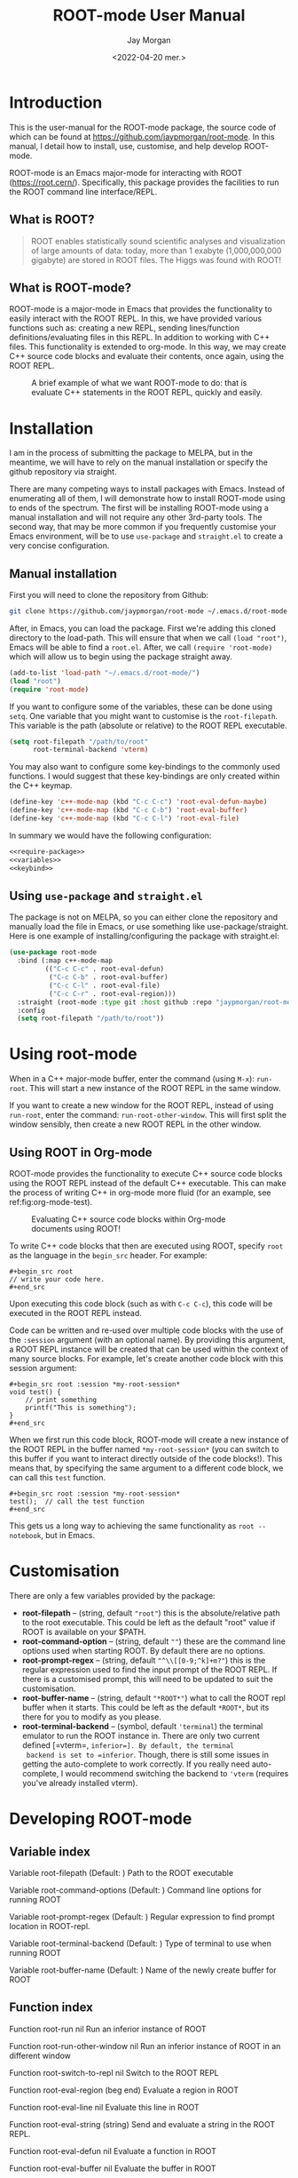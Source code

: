 #+title: ROOT-mode User Manual
#+author: Jay Morgan
#+date: <2022-04-20 mer.>
#+html_head: <link rel="stylesheet" type="text/css" href="stylesheet.css"/>

* Introduction

This is the user-manual for the ROOT-mode package, the source code of which can be
found at [[https://github.com/jaypmorgan/root-mode]]. In this manual, I detail how to
install, use, customise, and help develop ROOT-mode.

ROOT-mode is an Emacs major-mode for interacting with ROOT
(https://root.cern/). Specifically, this package provides the facilities to run the
ROOT command line interface/REPL.

** What is ROOT?

#+begin_quote
ROOT enables statistically sound scientific analyses and visualization of large
amounts of data: today, more than 1 exabyte (1,000,000,000 gigabyte) are stored in
ROOT files. The Higgs was found with ROOT!
#+end_quote

** What is ROOT-mode?

ROOT-mode is a major-mode in Emacs that provides the functionality to easily interact
with the ROOT REPL. In this, we have provided various functions such as: creating a
new REPL, sending lines/function definitions/evaluating files in this REPL. In
addition to working with C++ files. This functionality is extended to org-mode. In
this way, we may create C++ source code blocks and evaluate their contents, once
again, using the ROOT REPL.

#+CAPTION: A brief example of what we want ROOT-mode to do: that is evaluate C++ statements in the ROOT REPL, quickly and easily.
[[./images/brief-example.gif]]

* Installation

#+begin_verse
I am in the process of submitting the package to MELPA, but in the meantime, we will have to rely on the manual installation or specify the github repository via straight.
#+end_verse

There are many competing ways to install packages with Emacs. Instead of enumerating
all of them, I will demonstrate how to install ROOT-mode using to ends of the
spectrum. The first will be installing ROOT-mode using a manual installation and will
not require any other 3rd-party tools. The second way, that may be more common if you
frequently customise your Emacs environment, will be to use =use-package= and
=straight.el= to create a very concise configuration.

** Manual installation

First you will need to clone the repository from Github:

#+begin_src bash
git clone https://github.com/jaypmorgan/root-mode ~/.emacs.d/root-mode
#+end_src

After, in Emacs, you can load the package. First we're adding this cloned directory
to the load-path. This will ensure that when we call =(load "root")=, Emacs will be
able to find a =root.el=. After, we call =(require 'root-mode)= which will allow us to
begin using the package straight away. 

#+name: require-package
#+begin_src emacs-lisp
(add-to-list 'load-path "~/.emacs.d/root-mode/")
(load "root")
(require 'root-mode)
#+end_src

If you want to configure some of the variables, these can be done using =setq=. One
variable that you might want to customise is the =root-filepath=. This variable is the
path (absolute or relative) to the ROOT REPL executable.

#+name: variables
#+begin_src emacs-lisp
(setq root-filepath "/path/to/root"
      root-terminal-backend 'vterm)
#+end_src

You may also want to configure some key-bindings to the commonly used functions. I
would suggest that these key-bindings are only created within the C++ keymap.

#+name: keybind
#+begin_src emacs-lisp
(define-key 'c++-mode-map (kbd "C-c C-c") 'root-eval-defun-maybe)
(define-key 'c++-mode-map (kbd "C-c C-b") 'root-eval-buffer)
(define-key 'c++-mode-map (kbd "C-c C-l") 'root-eval-file)
#+end_src

In summary we would have the following configuration:

#+begin_src emacs-lisp :noweb yes
<<require-package>>
<<variables>>
<<keybind>>
#+end_src

** Using =use-package= and =straight.el=

The package is not on MELPA, so you can either clone the repository
and manually load the file in Emacs, or use something like
use-package/straight. Here is one example of installing/configuring
the package with straight.el:

#+begin_src emacs-lisp
(use-package root-mode
  :bind (:map c++-mode-map
	     (("C-c C-c" . root-eval-defun)
	      ("C-c C-b" . root-eval-buffer)
	      ("C-c C-l" . root-eval-file)
	      ("C-c C-r" . root-eval-region)))
  :straight (root-mode :type git :host github :repo "jaypmorgan/root-mode")
  :config
  (setq root-filepath "/path/to/root"))
#+end_src


* Using root-mode

When in a C++ major-mode buffer, enter the command (using =M-x=): =run-root=. This will
start a new instance of the ROOT REPL in the same window.

If you want to create a new window for the ROOT REPL, instead of using =run-root=,
enter the command: =run-root-other-window=. This will first split the window sensibly,
then create a new ROOT REPL in the other window.

** Using ROOT in Org-mode


ROOT-mode provides the functionality to execute C++ source code blocks using the ROOT
REPL instead of the default C++ executable. This can make the process of writing C++
in org-mode more fluid (for an example, see ref:fig:org-mode-test).

#+NAME: fig:org-mode-test
#+CAPTION: Evaluating C++ source code blocks within Org-mode documents using ROOT!
[[./images/org-mode-example.gif]]

To write C++ code blocks that then are executed using ROOT, specify
=root= as the language in the =begin_src= header. For example:

#+begin_example
#+begin_src root
// write your code here.
#+end_src
#+end_example

Upon executing this code block (such as with =C-c C-c=), this code
will be executed in the ROOT REPL instead.

Code can be written and re-used over multiple code blocks with the use
of the =:session= argument (with an optional name). By providing this
argument, a ROOT REPL instance will be created that can be used within
the context of many source blocks. For example, let's create another
code block with this session argument:

#+begin_example
#+begin_src root :session *my-root-session*
void test() {
	// print something
	printf("This is something");
}
#+end_src
#+end_example

When we first run this code block, ROOT-mode will create a new
instance of the ROOT REPL in the buffer named =*my-root-session*= (you
can switch to this buffer if you want to interact directly outside of
the code blocks!). This means that, by specifying the same argument to
a different code block, we can call this =test= function.

#+begin_example
#+begin_src root :session *my-root-session*
test();  // call the test function
#+end_src
#+end_example

This gets us a long way to achieving the same functionality as =root --notebook=, but
in Emacs.


* Customisation

There are only a few variables provided by the package:

- *root-filepath* -- (string, default ="root"=) this is the
  absolute/relative path to the root executable. This could be left as
  the default "root" value if ROOT is available on your $PATH.
- *root-command-option* -- (string, default =""=) these are the
  command line options used when starting ROOT. By default there are
  no options.
- *root-prompt-regex* -- (string, default ="^\\[[0-9;^k]+m?"=) this
  is the regular expression used to find the input prompt of the ROOT
  REPL. If there is a customised prompt, this will need to be updated
  to suit the customisation.
- *root-buffer-name* -- (string, default ="*ROOT*"=) what to call
  the ROOT repl buffer when it starts. This could be left as the
  default =*ROOT*=, but its there for you to modify as you please.
- *root-terminal-backend* -- (symbol, default ='terminal=) the
  terminal emulator to run the ROOT instance in. There are only two
  current defined [=vterm=, =inferior=]. By default, the terminal
  backend is set to =inferior=. Though, there is still some issues in
  getting the auto-complete to work correctly. If you really need
  auto-complete, I would recommend switching the backend to ='vterm=
  (requires you've already installed vterm).


* Developing ROOT-mode

#+begin_src emacs-lisp :exports none :results none
(defun fun2org (fs)
  (if (or (macrop fs) (functionp fs))
      (let ((args (help-function-arglist fs))
	    (doc  (or (documentation fs) "No documentation."))
	    (name (symbol-name fs)))
	(format "<p class=\"fundoc\"><span class=\"fundoc_header\">Function <span class=\"fundoc_name\">%s</span> <span class=\"fundoc_arglist\">%s</span></span> 
<span class=\"fundoc_doc\">%s</span></p>\n" name args doc))
    (let ((doc  (or (documentation-property fs 'variable-documentation) "No documentation."))
	  (name (symbol-name fs))
	  (def  (eval fs)))
      	(format "<p class=\"fundoc\"><span class=\"fundoc_header\">Variable <span class=\"fundoc_name\">%s</span></span> (Default: )
<span class=\"fundoc_doc\">%s</span></p>\n" name doc))))
#+end_src

** Variable index

#+begin_src emacs-lisp :exports results :results output html
;; with instruction from: https://kitchingroup.cheme.cmu.edu/blog/2014/10/17/Generate-emacs-lisp-documentation/
(let ((syms '(root-filepath root-command-options root-prompt-regex root-terminal-backend root-buffer-name)))
  (cl-loop for s in syms
	   do (princ (fun2org s))))
#+end_src

#+RESULTS:
#+begin_export html
<p class="fundoc"><span class="fundoc_header">Variable <span class="fundoc_name">root-filepath</span></span> (Default: )
<span class="fundoc_doc">Path to the ROOT executable</span></p>
<p class="fundoc"><span class="fundoc_header">Variable <span class="fundoc_name">root-command-options</span></span> (Default: )
<span class="fundoc_doc">Command line options for running ROOT</span></p>
<p class="fundoc"><span class="fundoc_header">Variable <span class="fundoc_name">root-prompt-regex</span></span> (Default: )
<span class="fundoc_doc">Regular expression to find prompt location in ROOT-repl.</span></p>
<p class="fundoc"><span class="fundoc_header">Variable <span class="fundoc_name">root-terminal-backend</span></span> (Default: )
<span class="fundoc_doc">Type of terminal to use when running ROOT</span></p>
<p class="fundoc"><span class="fundoc_header">Variable <span class="fundoc_name">root-buffer-name</span></span> (Default: )
<span class="fundoc_doc">Name of the newly create buffer for ROOT</span></p>
#+end_export

** Function index

#+begin_src emacs-lisp :exports results :results output html
;; with instruction from: https://kitchingroup.cheme.cmu.edu/blog/2014/10/17/Generate-emacs-lisp-documentation/
(let ((syms '(root-run root-run-other-window root-switch-to-repl root-eval-region
		       root-eval-line root-eval-string root-eval-defun root-eval-buffer
		       root-eval-file root-change-working-directory root-list-input-history
		       root--remembering-position root--pluck-item root--make-earmuff root--make-no-earmuff
		       root--set-env-vars)))
  (cl-loop for s in syms
	   do (princ (fun2org s))))
#+end_src

#+RESULTS:
#+begin_export html
<p class="fundoc"><span class="fundoc_header">Function <span class="fundoc_name">root-run</span> <span class="fundoc_arglist">nil</span></span> 
<span class="fundoc_doc">Run an inferior instance of ROOT</span></p>
<p class="fundoc"><span class="fundoc_header">Function <span class="fundoc_name">root-run-other-window</span> <span class="fundoc_arglist">nil</span></span> 
<span class="fundoc_doc">Run an inferior instance of ROOT in an different window</span></p>
<p class="fundoc"><span class="fundoc_header">Function <span class="fundoc_name">root-switch-to-repl</span> <span class="fundoc_arglist">nil</span></span> 
<span class="fundoc_doc">Switch to the ROOT REPL</span></p>
<p class="fundoc"><span class="fundoc_header">Function <span class="fundoc_name">root-eval-region</span> <span class="fundoc_arglist">(beg end)</span></span> 
<span class="fundoc_doc">Evaluate a region in ROOT</span></p>
<p class="fundoc"><span class="fundoc_header">Function <span class="fundoc_name">root-eval-line</span> <span class="fundoc_arglist">nil</span></span> 
<span class="fundoc_doc">Evaluate this line in ROOT</span></p>
<p class="fundoc"><span class="fundoc_header">Function <span class="fundoc_name">root-eval-string</span> <span class="fundoc_arglist">(string)</span></span> 
<span class="fundoc_doc">Send and evaluate a string in the ROOT REPL.</span></p>
<p class="fundoc"><span class="fundoc_header">Function <span class="fundoc_name">root-eval-defun</span> <span class="fundoc_arglist">nil</span></span> 
<span class="fundoc_doc">Evaluate a function in ROOT</span></p>
<p class="fundoc"><span class="fundoc_header">Function <span class="fundoc_name">root-eval-buffer</span> <span class="fundoc_arglist">nil</span></span> 
<span class="fundoc_doc">Evaluate the buffer in ROOT</span></p>
<p class="fundoc"><span class="fundoc_header">Function <span class="fundoc_name">root-eval-file</span> <span class="fundoc_arglist">(filename)</span></span> 
<span class="fundoc_doc">Evaluate a file in ROOT</span></p>
<p class="fundoc"><span class="fundoc_header">Function <span class="fundoc_name">root-change-working-directory</span> <span class="fundoc_arglist">(dir)</span></span> 
<span class="fundoc_doc">Change the working directory of ROOT</span></p>
<p class="fundoc"><span class="fundoc_header">Function <span class="fundoc_name">root-list-input-history</span> <span class="fundoc_arglist">nil</span></span> 
<span class="fundoc_doc">List the history of previously entered statements</span></p>
<p class="fundoc"><span class="fundoc_header">Function <span class="fundoc_name">root--remembering-position</span> <span class="fundoc_arglist">(&rest body)</span></span> 
<span class="fundoc_doc">No documentation.</span></p>
<p class="fundoc"><span class="fundoc_header">Function <span class="fundoc_name">root--pluck-item</span> <span class="fundoc_arglist">(el lst)</span></span> 
<span class="fundoc_doc">No documentation.</span></p>
<p class="fundoc"><span class="fundoc_header">Function <span class="fundoc_name">root--make-earmuff</span> <span class="fundoc_arglist">(name)</span></span> 
<span class="fundoc_doc">Give a string earmuffs, i.e. some-name -> *some-name*</span></p>
<p class="fundoc"><span class="fundoc_header">Function <span class="fundoc_name">root--make-no-earmuff</span> <span class="fundoc_arglist">(name)</span></span> 
<span class="fundoc_doc">Remove earmuffs from a string if it has them, *some-name* -> some-name</span></p>
<p class="fundoc"><span class="fundoc_header">Function <span class="fundoc_name">root--set-env-vars</span> <span class="fundoc_arglist">nil</span></span> 
<span class="fundoc_doc">Setup the environment variables so that no colours or bold
fonts will be used in the REPL. This prevents comint from
creating duplicated input in trying to render the ascii colour
codes.

Function returns t if the variables have been set, else nil. This
return value is very useful for deciding if the variables should
be unset, as we will want not want to remove the user’s existing
rcfiles.</span></p>
#+end_export


** Testing


To test the functionality of the package, some unit tests have been
stored in the =tests/= directory. To run these unit tests, you can
either evaluate the specific buffer in Emacs and run =ert= (see
<https://www.gnu.org/software/emacs/manual/html_node/ert/Running-Tests-Interactively.html>
for more information), or you can them all from the command line
using:

#+begin_src bash
emacs -batch \
	-l ert \
	-l root-mode.el \
	-l tests/test-root.el \
	-f ert-run-tests-batch-and-exit
#+END_SRC


** Contributions

All contributions should be directed to [[https://github.com/jaypmorgan/root-mode]] where
you can submit issues and pull-requests.
